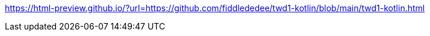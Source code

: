 https://html-preview.github.io/?url=https://github.com/fiddlededee/twd1-kotlin/blob/main/twd1-kotlin.html
